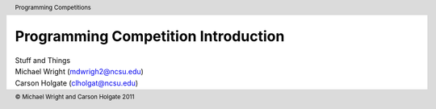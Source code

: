 Programming Competition Introduction
------------------------------------

| Stuff and Things
| Michael Wright (mdwrigh2@ncsu.edu)
| Carson Holgate (clholgat@ncsu.edu)



.. header::
   Programming Competitions

.. footer::
   © Michael Wright and Carson Holgate 2011
